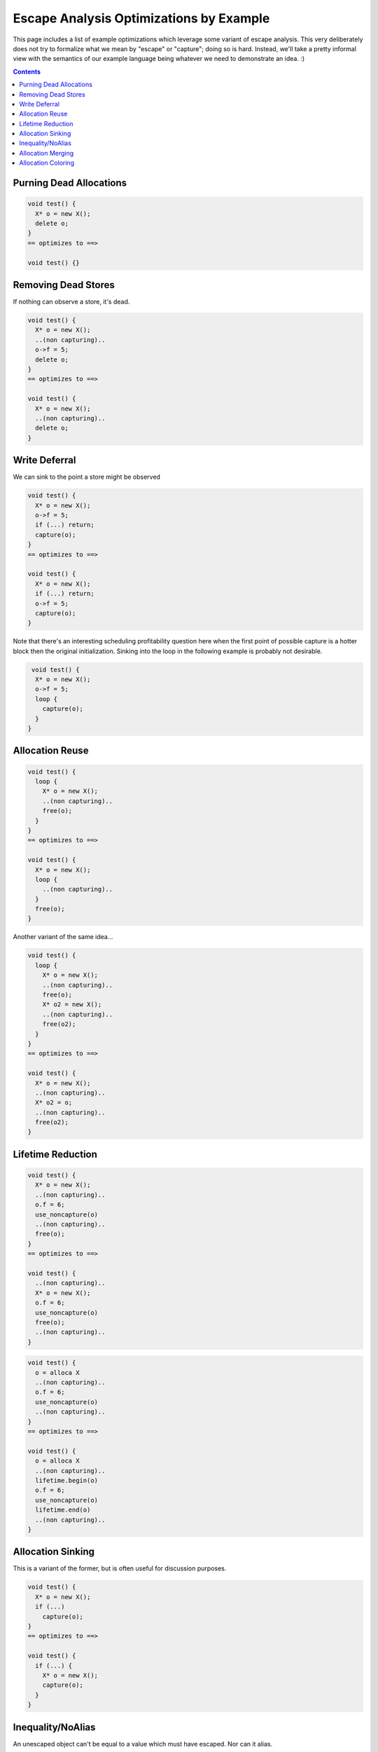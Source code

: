 -------------------------------------------------
Escape Analysis Optimizations by Example
-------------------------------------------------

This page includes a list of example optimizations which leverage some variant of escape analysis.  This very deliberately does not try to formalize what we mean by "escape" or "capture"; doing so is hard.  Instead, we'll take a pretty informal view with the semantics of our example language being whatever we need to demonstrate an idea.  :)

.. contents::

Purning Dead Allocations
------------------------

.. code::
   
  void test() {
    X* o = new X();
    delete o;
  }
  == optimizes to ==>
  
  void test() {}

Removing Dead Stores
------------------------

If nothing can observe a store, it's dead.  

.. code::
   
  void test() {
    X* o = new X();
    ..(non capturing)..
    o->f = 5;
    delete o;
  }
  == optimizes to ==>
  
  void test() {
    X* o = new X();
    ..(non capturing)..
    delete o;
  }

Write Deferral
--------------

We can sink to the point a store might be observed

.. code::
   
  void test() {
    X* o = new X();
    o->f = 5;
    if (...) return;
    capture(o);
  }
  == optimizes to ==>
  
  void test() {
    X* o = new X();
    if (...) return;
    o->f = 5;
    capture(o);
  }

Note that there's an interesting scheduling profitability question here when the first point of possible capture is a hotter block then the original initialization.  Sinking into the loop in the following example is probably not desirable.

.. code::

   void test() {
    X* o = new X();
    o->f = 5;
    loop {
      capture(o);
    }
  }

Allocation Reuse
----------------

.. code::

  void test() {
    loop {
      X* o = new X();
      ..(non capturing)..
      free(o);
    }
  }
  == optimizes to ==>
  
  void test() {
    X* o = new X();
    loop {
      ..(non capturing)..
    }
    free(o);
  }

Another variant of the same idea...

.. code::

  void test() {
    loop {
      X* o = new X();
      ..(non capturing)..
      free(o);
      X* o2 = new X();
      ..(non capturing)..
      free(o2);
    }
  }
  == optimizes to ==>
  
  void test() {
    X* o = new X();
    ..(non capturing)..
    X* o2 = o;
    ..(non capturing)..
    free(o2);
  }


Lifetime Reduction
------------------

.. code::

  void test() {
    X* o = new X();
    ..(non capturing)..
    o.f = 6;
    use_noncapture(o)
    ..(non capturing)..    
    free(o);
  }
  == optimizes to ==>
  
  void test() {
    ..(non capturing)..
    X* o = new X();
    o.f = 6;
    use_noncapture(o)
    free(o);
    ..(non capturing)..    
  }

.. code::

  void test() {
    o = alloca X
    ..(non capturing)..
    o.f = 6;
    use_noncapture(o)
    ..(non capturing)..    
  }
  == optimizes to ==>
  
  void test() {
    o = alloca X
    ..(non capturing)..
    lifetime.begin(o)
    o.f = 6;
    use_noncapture(o)
    lifetime.end(o)
    ..(non capturing)..    
  }

Allocation Sinking
------------------

This is a variant of the former, but is often useful for discussion purposes.

.. code::

  void test() {
    X* o = new X();
    if (...)
      capture(o);
  }
  == optimizes to ==>
  
  void test() {
    if (...) {
      X* o = new X();
      capture(o);
    }
  }



Inequality/NoAlias
------------------

An unescaped object can't be equal to a value which must have escaped.  Nor can it alias.

.. code::

  void test() {
    X* o = new X();
    if (o == *g) {}
    ...
  }
  == optimizes to ==>
  
  void test() {
    X* o = new X();
    if (false) {}
    ...
  }

Allocation Merging
----------------

.. code::

  void test() {
    loop {
      X* o = new X();
      X* o2 = new X();
      ..(non capturing)..
      free(o);
      free(o2);
    }
  }
  == optimizes to ==>
  
  void test() {
    X[] big = new X[2];
    X* o = big[0]
    X* o2 = big[1]
      ..(non capturing)..
    free(big);
  }

Another variant...

.. code::

  void test() {
    if (...) {
      X* o = new X();
      ..(non capturing)..
      free(o);
    } else {
      X* o2 = new X();
      ..(non capturing)..
      free(o2);
    }
  }
  == optimizes to ==>
  
  void test() {
    X* o = new X();
    if (...) {
      ..(non capturing)..
    } else {
      ..(non capturing)..
    }
    free(o);
  }


Allocation Coloring
-------------------

Written with non-overlapping liveranges to illustrate distinction from allocation reuse and merging.  Reuse and merging are strictly profitable, this one might not be based on relative frequencies.  It saves heap space/churn if both paths are taken, but at the cost of an unneeded allocation if neither is.  Arguably, reuse and merging are sub-categories of coloring.

.. code::

  void test() {
    if (...) {
      X* o = new X();
      ..(non capturing)..
      free(o);
    }
    if (...) {
      X* o2 = new X();
      ..(non capturing)..
      free(o2);
    }
  }
  == optimizes to ==>
  
  void test() {
    X* o = new X();
    if (...) {
      ..(non capturing)..
    }
    if (...) {
      X* o2 = o
      ..(non capturing)..
    }
    free(o);
  }
